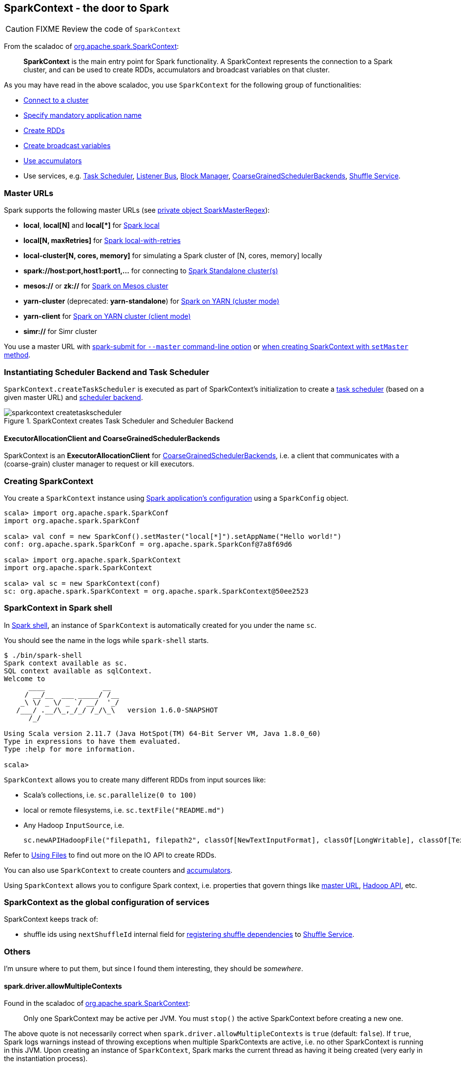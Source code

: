 == SparkContext - the door to Spark

CAUTION: FIXME Review the code of `SparkContext`

From the scaladoc of  http://spark.apache.org/docs/latest/api/scala/index.html#org.apache.spark.SparkContext[org.apache.spark.SparkContext]:

> *SparkContext* is the main entry point for Spark functionality.
> A SparkContext represents the connection to a Spark cluster,
> and can be used to create RDDs, accumulators and broadcast variables on that cluster.

As you may have read in the above scaladoc, you use `SparkContext` for the following group of functionalities:

* link:spark-cluster.adoc[Connect to a cluster]
* link:spark-configuration.adoc[Specify mandatory application name]
* link:spark-rdd.adoc[Create RDDs]
* link:spark-broadcast.adoc[Create broadcast variables]
* link:spark-accumulators.adoc[Use accumulators]
* Use services, e.g. link:spark-taskscheduler.adoc[Task Scheduler], link:spark-listeners.adoc[Listener Bus], link:spark-blockmanager.adoc[Block Manager], <<coarse-grained-scheduler-backends, CoarseGrainedSchedulerBackends>>, link:spark-shuffle-service.adoc[Shuffle Service].

=== [[master-urls]] Master URLs

Spark supports the following master URLs (see https://github.com/apache/spark/blob/master/core/src/main/scala/org/apache/spark/SparkContext.scala#L2729-L2742[private object SparkMasterRegex]):

* *local*, *local[N]* and *local[{asterisk}]* for link:spark-local.adoc[Spark local]
* *local[N, maxRetries]* for link:spark-local.adoc[Spark local-with-retries]
* *local-cluster[N, cores, memory]* for simulating a Spark cluster of [N, cores, memory] locally
* *spark://host:port,host1:port1,...* for connecting to link:spark-standalone.adoc[Spark Standalone cluster(s)]
* *mesos://* or *zk://* for link:spark-mesos.adoc[Spark on Mesos cluster]
* *yarn-cluster* (deprecated: *yarn-standalone*) for link:spark-yarn.adoc[Spark on YARN (cluster mode)]
* *yarn-client* for link:spark-yarn.adoc[Spark on YARN cluster (client mode)]
* *simr://* for Simr cluster

You use a master URL with link:spark-submit.adoc[spark-submit for `--master` command-line option] or <<creating-sparkcontext, when creating SparkContext with `setMaster` method>>.

=== Instantiating Scheduler Backend and Task Scheduler

`SparkContext.createTaskScheduler` is executed as part of SparkContext's initialization to create a link:spark-taskscheduler.adoc[task scheduler] (based on a given master URL) and link:spark-execution-model.adoc#scheduler-backends[scheduler backend].

.SparkContext creates Task Scheduler and Scheduler Backend
image::diagrams/sparkcontext-createtaskscheduler.png[align="center"]

==== [[executor-allocation-client]] ExecutorAllocationClient and CoarseGrainedSchedulerBackends

SparkContext is an *ExecutorAllocationClient* for link:spark-execution-model.adoc#scheduler-backends[CoarseGrainedSchedulerBackends], i.e. a client that communicates with a (coarse-grain) cluster manager to request or kill executors.

=== [[creating-sparkcontext]] Creating SparkContext

You create a `SparkContext` instance using link:spark-configuration.adoc[Spark application's configuration] using a `SparkConfig` object.

```
scala> import org.apache.spark.SparkConf
import org.apache.spark.SparkConf

scala> val conf = new SparkConf().setMaster("local[*]").setAppName("Hello world!")
conf: org.apache.spark.SparkConf = org.apache.spark.SparkConf@7a8f69d6

scala> import org.apache.spark.SparkContext
import org.apache.spark.SparkContext

scala> val sc = new SparkContext(conf)
sc: org.apache.spark.SparkContext = org.apache.spark.SparkContext@50ee2523
```

=== SparkContext in Spark shell

In link:spark-shell.adoc[Spark shell], an instance of `SparkContext` is automatically created for you under the name `sc`.

You should see the name in the logs while `spark-shell` starts.

```
$ ./bin/spark-shell
Spark context available as sc.
SQL context available as sqlContext.
Welcome to
      ____              __
     / __/__  ___ _____/ /__
    _\ \/ _ \/ _ `/ __/  '_/
   /___/ .__/\_,_/_/ /_/\_\   version 1.6.0-SNAPSHOT
      /_/

Using Scala version 2.11.7 (Java HotSpot(TM) 64-Bit Server VM, Java 1.8.0_60)
Type in expressions to have them evaluated.
Type :help for more information.

scala>
```

`SparkContext` allows you to create many different RDDs from input sources like:

* Scala's collections, i.e. `sc.parallelize(0 to 100)`
* local or remote filesystems, i.e. `sc.textFile("README.md")`
* Any Hadoop `InputSource`, i.e.
+
```
sc.newAPIHadoopFile("filepath1, filepath2", classOf[NewTextInputFormat], classOf[LongWritable], classOf[Text])
```

Refer to link:spark-files.adoc[Using Files] to find out more on the IO API to create RDDs.

You can also use `SparkContext` to create counters and link:spark-accumulators.adoc[accumulators].

Using `SparkContext` allows you to configure Spark context, i.e. properties that govern things like link:spark-cluster.adoc[master URL], link:spark-hadoop.adoc[Hadoop API], etc.

=== SparkContext as the global configuration of services

SparkContext keeps track of:

* shuffle ids using `nextShuffleId` internal field for link:spark-scheduler.adoc#ShuffleMapStage[registering shuffle dependencies] to link:spark-shuffle-service.adoc[Shuffle Service].

=== Others

I'm unsure where to put them, but since I found them interesting, they should be _somewhere_.

==== spark.driver.allowMultipleContexts

Found in the scaladoc of  http://spark.apache.org/docs/latest/api/scala/index.html#org.apache.spark.SparkContext[org.apache.spark.SparkContext]:

> Only one SparkContext may be active per JVM. You must `stop()` the active SparkContext before creating a new one.

The above quote is not necessarily correct when `spark.driver.allowMultipleContexts` is `true` (default: `false`). If `true`, Spark logs warnings instead of throwing exceptions when multiple SparkContexts are active, i.e. no other SparkContext is running in this JVM. Upon creating an instance of `SparkContext`, Spark marks the current thread as having it being created (very early in the instantiation process).

==== SparkContext.addJar / --jars

The jar you specify with `SparkContext.addJar` will be copied to all the worker nodes.

From http://deploymentzone.com/2015/01/30/spark-and-merged-csv-files/[SPARK AND MERGED CSV FILES]:

> Spark is like Hadoop - uses Hadoop, in fact - for performing actions like outputting data to HDFS. You'll know what I mean the first time you try to save "all-the-data.csv" and are surprised to find a directory named all-the-data.csv/ containing a 0 byte _SUCCESS file and then several part-0000n files for each partition that took part in the job.

==== Gotchas - things to watch for

Even you don't access it explicitly it cannot be referenced inside a closure as it is serialized and carried around across executors.

See https://issues.apache.org/jira/browse/SPARK-5063
